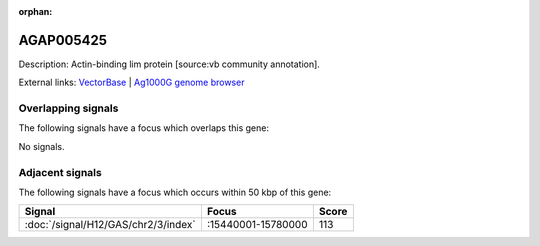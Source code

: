 :orphan:

AGAP005425
=============





Description: Actin-binding lim protein [source:vb community annotation].

External links:
`VectorBase <https://www.vectorbase.org/Anopheles_gambiae/Gene/Summary?g=AGAP005425>`_ |
`Ag1000G genome browser <https://www.malariagen.net/apps/ag1000g/phase1-AR3/index.html?genome_region=2L:15383184-15391050#genomebrowser>`_

Overlapping signals
-------------------

The following signals have a focus which overlaps this gene:



No signals.



Adjacent signals
----------------

The following signals have a focus which occurs within 50 kbp of this gene:



.. cssclass:: table-hover
.. csv-table::
    :widths: auto
    :header: Signal,Focus,Score

    :doc:`/signal/H12/GAS/chr2/3/index`,":15440001-15780000",113
    


